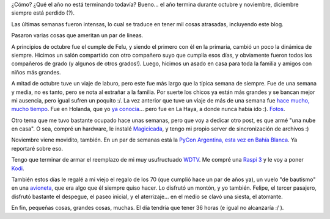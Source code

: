 .. title: Intenso fin de año (como siempre)
.. date: 2016-11-16 21:49:03
.. tags: actividades, cumpleaños, Felipe, Magicicada, PyCon, WDTV, vuelo, avioneta

¿Cómo? ¿Qué el año no está terminando todavía? Bueno... el año termina durante octubre y noviembre, diciembre siempre está perdido (?).

Las últimas semanas fueron intensas, lo cual se traduce en tener mil cosas atrasadas, incluyendo este blog.

Pasaron varias cosas que ameritan un par de lineas.

A principios de octubre fue el cumple de Felu, y siendo el primero con él en la primaria, cambió un poco la dinámica de siempre. Hicimos un salón compartido con otro compañero suyo que cumplía esos días, y obviamente fueron todos los compañeros de grado (y algunos de otros grados!). Luego, hicimos un asado en casa para toda la familia y amigos con niños más grandes.

.. image:: /images/intenso2016q4/cumplefelu.jpeg
    :alt: Siete

A mitad de octubre tuve un viaje de laburo, pero este fue más largo que la típica semana de siempre. Fue de una semana y media, no es tanto, pero se nota al extrañar a la familia. Por suerte los chicos ya están más grandes y se bancan mejor mi ausencia, pero igual sufren un poquito :/. La vez anterior que tuve un viaje de más de una semana fue `hace mucho, mucho tiempo <http://www.taniquetil.com.ar/plog/post/1/412>`_. Fue en Holanda, que yo `ya conocía <http://www.taniquetil.com.ar/plog/post/1/29>`_... pero fue en La Haya, a donde nunca había ido :). `Fotos <https://www.flickr.com/photos/54757453@N00/albums/72157675866525135>`_.

.. image:: /images/intenso2016q4/lahaya.jpeg
    :alt: Típica callecita de La Haya

.. image:: /images/intenso2016q4/amsterdam.jpeg
    :alt: Casita en un canal de Amsterdam

Otro tema que me tuvo bastante ocupado hace unas semanas, pero que voy a dedicar otro post, es que armé "una nube en casa". O sea, compré un hardware, le instalé `Magicicada <https://launchpad.net/magicicada>`_, y tengo mi propio server de sincronización de archivos :)

Noviembre viene movidito, también. En un par de semanas está la `PyCon Argentina, esta vez en Bahía Blanca <http://ar.pycon.org/>`_. Ya reportaré sobre eso.

Tengo que terminar de armar el reemplazo de mi muy usufructuado `WDTV <https://en.wikipedia.org/wiki/WD_TV>`_. Me compré una `Raspi 3 <https://es.wikipedia.org/wiki/Raspberry_Pi>`_ y le voy a poner `Kodi <https://kodi.tv/about/>`_.

También estos días le regalé a mi viejo el regalo de los 70 (que cumplió hace un par de años ya), un vuelo "de bautismo" en una `avioneta <https://es.wikipedia.org/wiki/Piper_PA-28_Cherokee>`_, que era algo que él siempre quiso hacer. Lo disfrutó un montón, y yo también. Felipe, el tercer pasajero, disfrutó bastante el despegue, el paseo inicial, y el aterrizaje... en el medio se clavó una siesta, el atorrante.

.. image:: /images/intenso2016q4/avionetando.jpeg
    :alt: Antes de salir a volar

En fin, pequeñas cosas, grandes cosas, muchas. El día tendría que tener 36 horas (e igual no alcanzaría :/ ).
